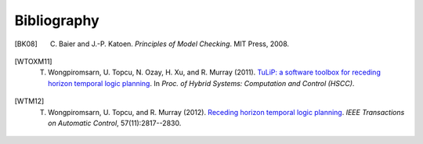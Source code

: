 Bibliography
============

.. [BK08] C. Baier and J.-P. Katoen. *Principles of Model Checking*. MIT Press, 2008.

.. [WTOXM11] T. Wongpiromsarn, U. Topcu, N. Ozay, H. Xu, and R. Murray (2011). `TuLiP: a software toolbox for receding horizon temporal logic planning <http://dx.doi.org/10.1145/1967701.1967747>`_. In *Proc. of Hybrid Systems: Computation and Control (HSCC)*.

.. [WTM12] T. Wongpiromsarn, U. Topcu, and R. Murray (2012). `Receding horizon temporal logic planning <http://dx.doi.org/10.1109/TAC.2012.2195811>`_. *IEEE Transactions on Automatic Control*, 57(11):2817--2830.
